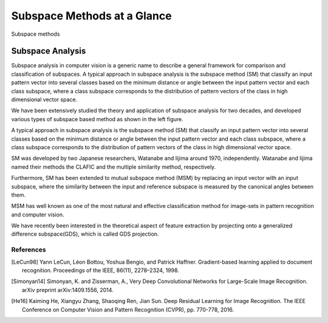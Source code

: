 Subspace Methods at a Glance
============================

.. figure:: ../_static/subspace_tree.png
   :align: center
   
   Subspace methods

Subspace Analysis
----------------------

Subspace analysis in computer vision is a generic name to describe a general framework for comparison and classification of subspaces. A typical approach in subspace analysis is the subspace method (SM) that classify an input pattern vector into several classes based on the minimum distance or angle between the input pattern vector and each class subspace, where a class subspace corresponds to the distribution of pattern vectors of the class in high dimensional vector space. 



We have been extensively studied the theory and application of subspace analysis for two decades, and developed various types of subspace based method as shown in the left figure.

A typical approach in subspace analysis is the subspace method (SM) that classify an input pattern vector into several classes based on the minimum distance or angle between the input pattern vector and each class subspace, where a class subspace corresponds to the distribution of pattern vectors of the class in high dimensional vector space. 

SM was developed by two Japanese researchers, Watanabe and Iijima around 1970, independently. Watanabe and Iijima named their methods the CLAFIC and the multiple similarity method, respectively. 

Furthermore, SM has been extended to mutual subspace method (MSM) by replacing an input vector with an input subspace, where the similarity between the input and reference subspace is measured by the canonical angles between them. 

MSM has well known as one of the most natural and effective classification method for image-sets in pattern recognition and computer vision. 

We have recently been interested in the theoretical aspect of feature extraction by projecting onto a generalized difference subspace(GDS), which is called GDS projection. 

References
..........

.. [LeCun98] Yann LeCun, Léon Bottou, Yoshua Bengio, and Patrick Haffner.
    Gradient-based learning applied to document recognition. Proceedings of the
    IEEE, 86(11), 2278–2324, 1998.
.. [Simonyan14] Simonyan, K. and Zisserman, A., Very Deep Convolutional
    Networks for Large-Scale Image Recognition. arXiv preprint arXiv:1409.1556,
    2014.
.. [He16] Kaiming He, Xiangyu Zhang, Shaoqing Ren, Jian Sun. Deep Residual
    Learning for Image Recognition. The IEEE Conference on Computer Vision and
    Pattern Recognition (CVPR), pp. 770-778, 2016.